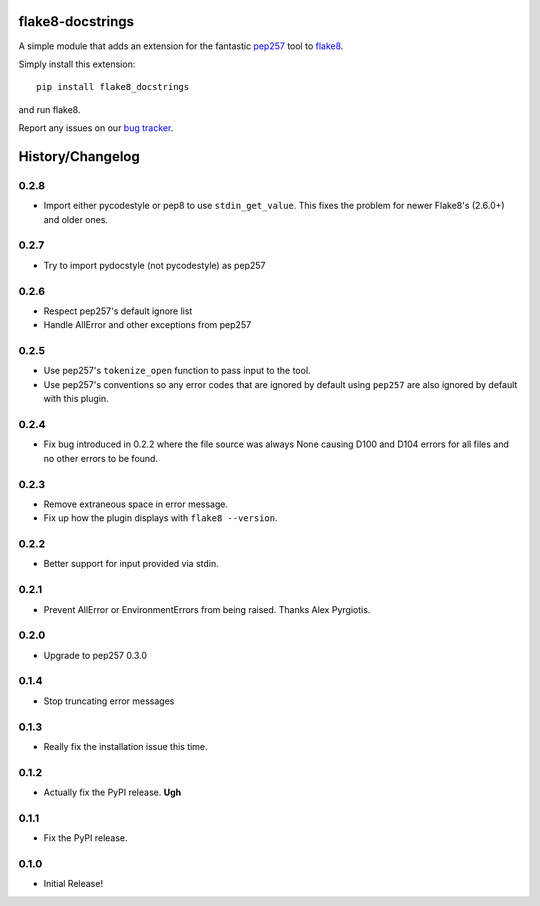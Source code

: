 flake8-docstrings
=================

A simple module that adds an extension for the fantastic pep257_ tool to 
flake8_.

Simply install this extension::

    pip install flake8_docstrings

and run flake8.

Report any issues on our `bug tracker`_.

.. _pep257: https://github.com/pycqa/pydocstyle
.. _flake8: https://gitlab.com/pycqa/flake8
.. _bug tracker: https://gitlab.com/pycqa/flake8-docstrings/issues


History/Changelog
=================

0.2.8
-----

- Import either pycodestyle or pep8 to use ``stdin_get_value``.
  This fixes the problem for newer Flake8's (2.6.0+) and older ones.

0.2.7
-----

- Try to import pydocstyle (not pycodestyle) as pep257

0.2.6
-----

- Respect pep257's default ignore list

- Handle AllError and other exceptions from pep257

0.2.5
-----

- Use pep257's ``tokenize_open`` function to pass input to the tool.

- Use pep257's conventions so any error codes that are ignored by default
  using ``pep257`` are also ignored by default with this plugin.

0.2.4
-----

- Fix bug introduced in 0.2.2 where the file source was always None causing
  D100 and D104 errors for all files and no other errors to be found.

0.2.3
-----

- Remove extraneous space in error message.

- Fix up how the plugin displays with ``flake8 --version``.

0.2.2
-----

- Better support for input provided via stdin.

0.2.1
-----

- Prevent AllError or EnvironmentErrors from being raised. Thanks Alex
  Pyrgiotis.

0.2.0
-----

- Upgrade to pep257 0.3.0

0.1.4
-----

- Stop truncating error messages

0.1.3
-----

- Really fix the installation issue this time.

0.1.2
-----

- Actually fix the PyPI release. **Ugh**

0.1.1
-----

- Fix the PyPI release.

0.1.0
-----

- Initial Release!


